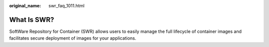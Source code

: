 :original_name: swr_faq_1011.html

.. _swr_faq_1011:

What Is SWR?
============

SoftWare Repository for Container (SWR) allows users to easily manage the full lifecycle of container images and facilitates secure deployment of images for your applications.
